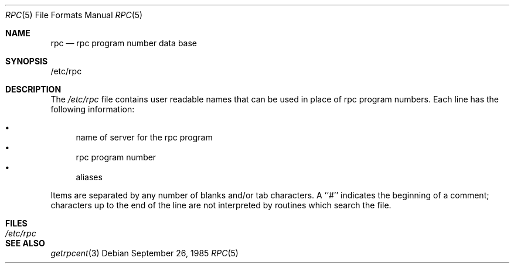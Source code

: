 .\" $FreeBSD: src/lib/libc/rpc/rpc.5,v 1.6.2.2 2000/12/29 14:44:49 ru Exp $
.\" $DragonFly: src/lib/libc/rpc/rpc.5,v 1.2 2003/06/17 04:26:45 dillon Exp $
.\" @(#)rpc.5	2.2 88/08/03 4.0 RPCSRC; from 1.4 87/11/27 SMI;
.Dd September 26, 1985
.Dt RPC 5
.Os
.Sh NAME
.Nm rpc
.Nd rpc program number data base
.Sh SYNOPSIS
/etc/rpc
.Sh DESCRIPTION
The
.Pa /etc/rpc
file contains user readable names that
can be used in place of rpc program numbers.
Each line has the following information:
.Pp
.Bl -bullet -compact
.It
name of server for the rpc program
.It
rpc program number
.It
aliases
.El
.Pp
Items are separated by any number of blanks and/or
tab characters.
A ``#'' indicates the beginning of a comment; characters up to the end of
the line are not interpreted by routines which search the file.
.Sh FILES
.Bl -tag -compact -width /etc/rpc
.It Pa /etc/rpc
.El
.Sh "SEE ALSO"
.Xr getrpcent 3
